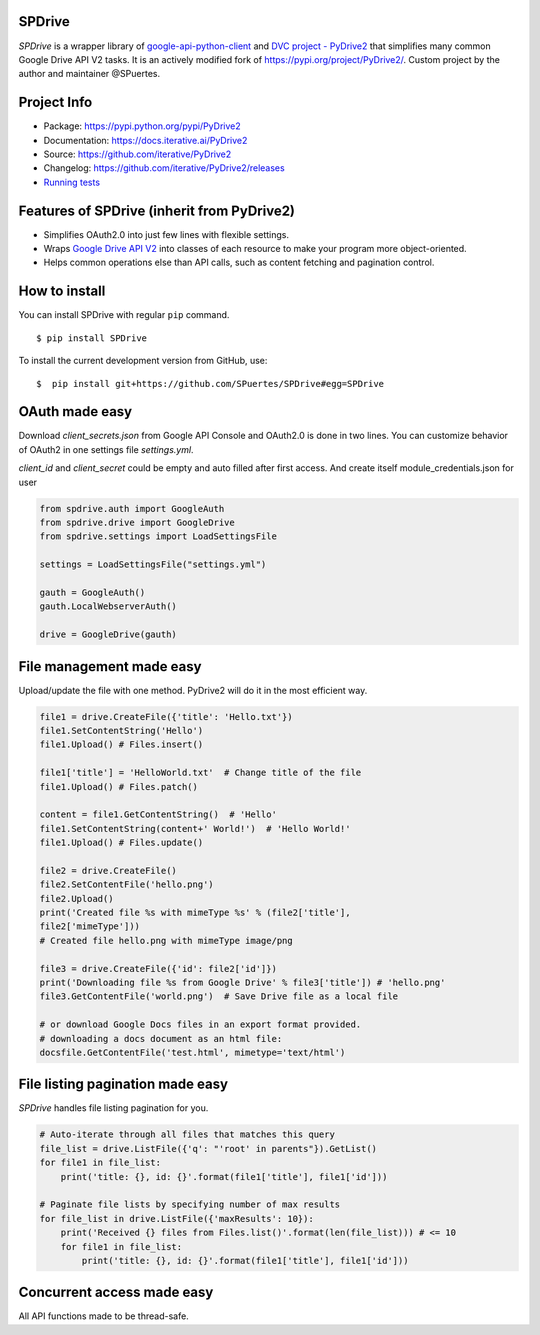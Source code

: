 |CI| |Conda| |PyPI|

.. |CI| image:: https://github.com/iterative/PyDrive2/workflows/Tests/badge.svg?branch=master
   :target: https://github.com/iterative/PyDrive2/actions
   :alt: GHA Tests

.. |Conda| image:: https://img.shields.io/conda/v/conda-forge/PyDrive2.svg?label=conda&logo=conda-forge
   :target: https://anaconda.org/conda-forge/PyDrive2
   :alt: Conda-forge

.. |PyPI| image:: https://img.shields.io/pypi/v/PyDrive2.svg?label=pip&logo=PyPI&logoColor=white
   :target: https://pypi.org/project/PyDrive2
   :alt: PyPI

SPDrive
--------

*SPDrive* is a wrapper library of
`google-api-python-client <https://github.com/google/google-api-python-client>`_
and `DVC project - PyDrive2 <https://github.com/iterative/PyDrive2>`_
that simplifies many common Google Drive API V2 tasks. It is an actively
modified fork of `https://pypi.org/project/PyDrive2/ <https://github.com/iterative/PyDrive2>`_.
Custom project by the author and maintainer @SPuertes.

Project Info
------------

- Package: `https://pypi.python.org/pypi/PyDrive2 <https://pypi.python.org/pypi/PyDrive2>`_
- Documentation: `https://docs.iterative.ai/PyDrive2 <https://docs.iterative.ai/PyDrive2>`_
- Source: `https://github.com/iterative/PyDrive2 <https://github.com/iterative/PyDrive2>`_
- Changelog: `https://github.com/iterative/PyDrive2/releases <https://github.com/iterative/PyDrive2/releases>`_
- `Running tests </pydrive2/test/README.rst>`_

Features of SPDrive (inherit from PyDrive2)
--------------------

-  Simplifies OAuth2.0 into just few lines with flexible settings.
-  Wraps `Google Drive API V2 <https://developers.google.com/drive/v2/web/about-sdk>`_ into
   classes of each resource to make your program more object-oriented.
-  Helps common operations else than API calls, such as content fetching
   and pagination control.

How to install
--------------

You can install SPDrive with regular ``pip`` command.

::

    $ pip install SPDrive

To install the current development version from GitHub, use:

::

    $  pip install git+https://github.com/SPuertes/SPDrive#egg=SPDrive

OAuth made easy
---------------

Download *client\_secrets.json* from Google API Console and OAuth2.0 is
done in two lines. You can customize behavior of OAuth2 in one settings
file *settings.yml*.

*client_id* and *client_secret*  could be empty and auto filled after first access.
And create itself module_credentials.json for user

.. code:: python


    from spdrive.auth import GoogleAuth
    from spdrive.drive import GoogleDrive
    from spdrive.settings import LoadSettingsFile

    settings = LoadSettingsFile("settings.yml")

    gauth = GoogleAuth()
    gauth.LocalWebserverAuth()

    drive = GoogleDrive(gauth)

File management made easy
-------------------------

Upload/update the file with one method. PyDrive2 will do it in the most
efficient way.

.. code:: python

    file1 = drive.CreateFile({'title': 'Hello.txt'})
    file1.SetContentString('Hello')
    file1.Upload() # Files.insert()

    file1['title'] = 'HelloWorld.txt'  # Change title of the file
    file1.Upload() # Files.patch()

    content = file1.GetContentString()  # 'Hello'
    file1.SetContentString(content+' World!')  # 'Hello World!'
    file1.Upload() # Files.update()

    file2 = drive.CreateFile()
    file2.SetContentFile('hello.png')
    file2.Upload()
    print('Created file %s with mimeType %s' % (file2['title'],
    file2['mimeType']))
    # Created file hello.png with mimeType image/png

    file3 = drive.CreateFile({'id': file2['id']})
    print('Downloading file %s from Google Drive' % file3['title']) # 'hello.png'
    file3.GetContentFile('world.png')  # Save Drive file as a local file

    # or download Google Docs files in an export format provided.
    # downloading a docs document as an html file:
    docsfile.GetContentFile('test.html', mimetype='text/html')

File listing pagination made easy
---------------------------------

*SPDrive* handles file listing pagination for you.

.. code:: python

    # Auto-iterate through all files that matches this query
    file_list = drive.ListFile({'q': "'root' in parents"}).GetList()
    for file1 in file_list:
        print('title: {}, id: {}'.format(file1['title'], file1['id']))

    # Paginate file lists by specifying number of max results
    for file_list in drive.ListFile({'maxResults': 10}):
        print('Received {} files from Files.list()'.format(len(file_list))) # <= 10
        for file1 in file_list:
            print('title: {}, id: {}'.format(file1['title'], file1['id']))

Concurrent access made easy
---------------------------

All API functions made to be thread-safe.
